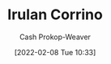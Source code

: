 :PROPERTIES:
:ID:       a0503d43-fe6f-4dfb-838c-4fc3ad2d64ea
:DIR:      /home/cashweaver/proj/roam/attachments/a0503d43-fe6f-4dfb-838c-4fc3ad2d64ea
:ROAM_ALIASES: "Princess Irulan"
:LAST_MODIFIED: [2023-09-05 Tue 20:18]
:END:
#+title: Irulan Corrino
#+hugo_custom_front_matter: :slug "a0503d43-fe6f-4dfb-838c-4fc3ad2d64ea"
#+author: Cash Prokop-Weaver
#+date: [2022-02-08 Tue 10:33]
#+filetags: :person:

* Flashcards :noexport:
:PROPERTIES:
:ANKI_DECK: Default
:END:


